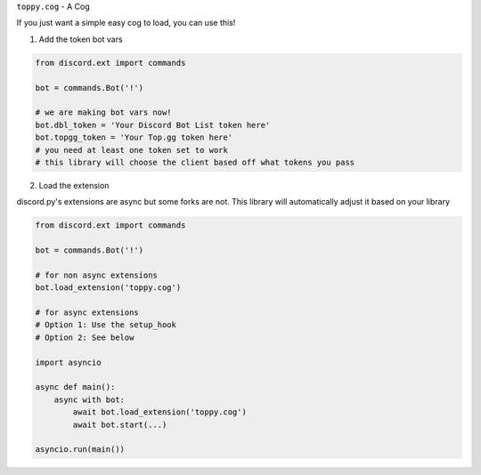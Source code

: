 ``toppy.cog`` - A Cog


If you just want a simple easy cog to load, you can use this!


1. Add the token bot vars

.. code:: py

    from discord.ext import commands

    bot = commands.Bot('!')

    # we are making bot vars now!
    bot.dbl_token = 'Your Discord Bot List token here'
    bot.topgg_token = 'Your Top.gg token here'
    # you need at least one token set to work
    # this library will choose the client based off what tokens you pass


2. Load the extension

discord.py's extensions are async but some forks are not.
This library will automatically adjust it based on your library

.. code:: py

    from discord.ext import commands

    bot = commands.Bot('!')

    # for non async extensions
    bot.load_extension('toppy.cog')

    # for async extensions
    # Option 1: Use the setup_hook
    # Option 2: See below

    import asyncio

    async def main():
        async with bot:
            await bot.load_extension('toppy.cog')
            await bot.start(...)

    asyncio.run(main())
